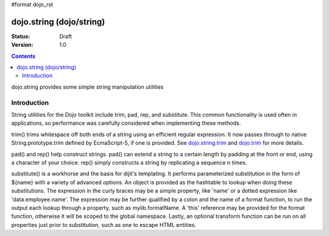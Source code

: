 #format dojo_rst

dojo.string (dojo/string)
=========================

:Status: Draft
:Version: 1.0

.. contents::
   :depth: 2

dojo.string provides some simple string manipulation utilities

============
Introduction
============

String utilities for the Dojo toolkit include trim, pad, rep, and substitute.  This common functionality is used often in applications, so performance was carefully considered when implementing these methods.

trim() trims whitespace off both ends of a string using an efficient regular expression.  It now passes through to native String.prototype.trim defined by EcmaScript-5, if one is provided. See `dojo.string.trim <dojo/string/trim>`_ and `dojo.trim <dojo/trim>`_ for more details.

pad() and rep() help construct strings.  pad() can extend a string to a certain length by padding at the front or end, using a character of your choice.  rep() simply constructs a string by replicating a sequence n times.

substitute() is a workhorse and the basis for dijit's templating.  It performs parameterized substitution in the form of ${name} with a variety of advanced options.  An object is provided as the hashtable to lookup when doing these substitutions. The expression in the curly braces may be a simple property, like 'name' or a dotted expression like 'data.employee.name'.  The expression may be further qualified by a colon and the name of a format function, to run the output each lookup through a property, such as mylib.formatName.   A 'this' reference may be provided for the format function, otherwise it will be scoped to the global namespace.  Lastly, an optional transform function can be run on all properties just prior to substitution, such as one to escape HTML entities.


.. cv-compound::
  
  .. cv:: javascript
    
    // Dojo < 1.7
    <script type="text/javascript">
        dojo.addOnLoad(function(){
            console.log(dojo.string.trim(dojo.byId("foo").innerHTML));
        });
    </script>

  .. cv:: html

    <div id="foo">  Hi dojo.beercamp </div>

  .. cv:: css

    <style type="text/css">
      #foo {
          color: red;
      }    
    </style>
